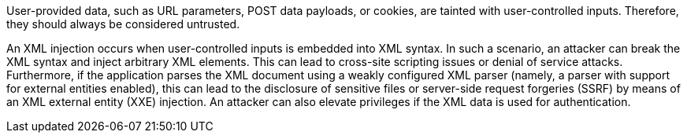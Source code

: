 User-provided data, such as URL parameters, POST data payloads, or cookies, are tainted with user-controlled inputs. Therefore, they should always be considered untrusted.	 

An XML injection occurs when user-controlled inputs is embedded into XML syntax. In such a scenario, an attacker can break the XML syntax and inject arbitrary XML elements. This can lead to cross-site scripting issues or denial of service attacks. Furthermore, if the application parses the XML document using a weakly configured XML parser (namely, a parser with support for external entities enabled), this can lead to the disclosure of sensitive files or server-side request forgeries (SSRF) by means of an XML external entity (XXE) injection. An attacker can also elevate privileges if the XML data is used for authentication.
